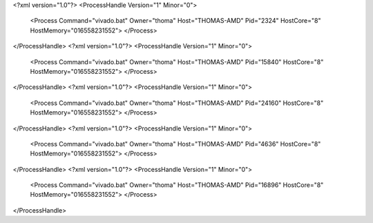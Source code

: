 <?xml version="1.0"?>
<ProcessHandle Version="1" Minor="0">
    <Process Command="vivado.bat" Owner="thoma" Host="THOMAS-AMD" Pid="2324" HostCore="8" HostMemory="016558231552">
    </Process>
</ProcessHandle>
<?xml version="1.0"?>
<ProcessHandle Version="1" Minor="0">
    <Process Command="vivado.bat" Owner="thoma" Host="THOMAS-AMD" Pid="15840" HostCore="8" HostMemory="016558231552">
    </Process>
</ProcessHandle>
<?xml version="1.0"?>
<ProcessHandle Version="1" Minor="0">
    <Process Command="vivado.bat" Owner="thoma" Host="THOMAS-AMD" Pid="24160" HostCore="8" HostMemory="016558231552">
    </Process>
</ProcessHandle>
<?xml version="1.0"?>
<ProcessHandle Version="1" Minor="0">
    <Process Command="vivado.bat" Owner="thoma" Host="THOMAS-AMD" Pid="4636" HostCore="8" HostMemory="016558231552">
    </Process>
</ProcessHandle>
<?xml version="1.0"?>
<ProcessHandle Version="1" Minor="0">
    <Process Command="vivado.bat" Owner="thoma" Host="THOMAS-AMD" Pid="16896" HostCore="8" HostMemory="016558231552">
    </Process>
</ProcessHandle>
